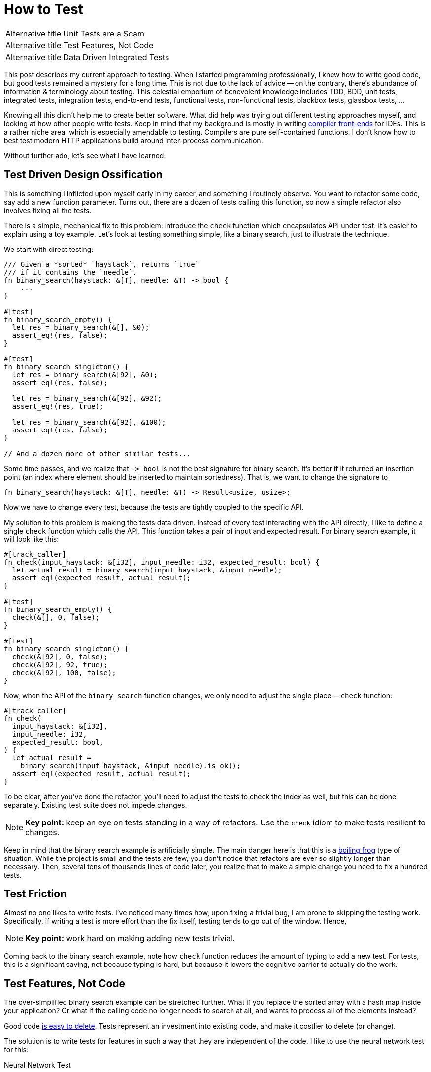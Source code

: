 = How to Test

[horizontal]
Alternative title:: Unit Tests are a Scam
Alternative title:: Test Features, Not Code
Alternative title:: Data Driven Integrated Tests

This post describes my current approach to testing.
When I started programming professionally, I knew how to write good code, but good tests remained a mystery for a long time.
This is not due to the lack of advice -- on the contrary, there's abundance of information & terminology about testing.
This celestial emporium of benevolent knowledge includes TDD, BDD, unit tests, integrated tests, integration tests, end-to-end tests, functional tests, non-functional tests, blackbox tests, glassbox tests, ...

Knowing all this didn't help me to create better software.
What did help was trying out different testing approaches myself, and looking at how other people write tests.
Keep in mind that my background is mostly in writing https://github.com/intellij-rust/intellij-rust[compiler] https://github.com/rust-analyzer/rust-analyzer/[front-ends] for IDEs.
This is a rather niche area, which is especially amendable to testing.
Compilers are pure self-contained functions.
I don't know how to best test modern HTTP applications build around inter-process communication.

Without further ado, let's see what I have learned.

== Test Driven Design Ossification

This is something I inflicted upon myself early in my career, and something I routinely observe.
You want to refactor some code, say add a new function parameter.
Turns out, there are a dozen of tests calling this function, so now a simple refactor also involves fixing all the tests.

There is a simple, mechanical fix to this problem: introduce the `check` function which encapsulates API under test.
It's easier to explain using a toy example.
Let's look at testing something simple, like a binary search, just to illustrate the technique.

We start with direct testing:

[source,rust]
----
/// Given a *sorted* `haystack`, returns `true`
/// if it contains the `needle`.
fn binary_search(haystack: &[T], needle: &T) -> bool {
    ...
}

#[test]
fn binary_search_empty() {
  let res = binary_search(&[], &0);
  assert_eq!(res, false);
}

#[test]
fn binary_search_singleton() {
  let res = binary_search(&[92], &0);
  assert_eq!(res, false);

  let res = binary_search(&[92], &92);
  assert_eq!(res, true);

  let res = binary_search(&[92], &100);
  assert_eq!(res, false);
}

// And a dozen more of other similar tests...
----

Some time passes, and we realize that `+-> bool+` is not the best signature for binary search.
It's better if it returned an insertion point (an index where element should be inserted to maintain sortedness).
That is, we want to change the signature to

[source,rust]
----
fn binary_search(haystack: &[T], needle: &T) -> Result<usize, usize>;
----

Now we have to change every test, because the tests are tightly coupled to the specific API.


My solution to this problem is making the tests data driven.
Instead of every test interacting with the API directly, I like to define a single `check` function which calls the API.
This function takes a pair of input and expected result.
For binary search example, it will look like this:

[source,rust]
----
#[track_caller]
fn check(input_haystack: &[i32], input_needle: i32, expected_result: bool) {
  let actual_result = binary_search(input_haystack, &input_needle);
  assert_eq!(expected_result, actual_result);
}

#[test]
fn binary_search_empty() {
  check(&[], 0, false);
}

#[test]
fn binary_search_singleton() {
  check(&[92], 0, false);
  check(&[92], 92, true);
  check(&[92], 100, false);
}
----

Now, when the API of the `binary_search` function changes, we only need to adjust the single place -- `check` function:

[source,rust,highlight=3]
----
#[track_caller]
fn check(
  input_haystack: &[i32],
  input_needle: i32,
  expected_result: bool,
) {
  let actual_result =
    binary_search(input_haystack, &input_needle).is_ok();
  assert_eq!(expected_result, actual_result);
}
----

To be clear, after you've done the refactor, you'll need to adjust the tests to check the index as well, but this can be done separately.
Existing test suite does not impede changes.

[NOTE]
====
**Key point:** keep an eye on tests standing in a way of refactors.
Use the `check` idiom to make tests resilient to changes.
====

Keep in mind that the binary search example is artificially simple.
The main danger here is that this is a https://en.wikipedia.org/wiki/Boiling_frog[boiling frog] type of situation.
While the project is small and the tests are few, you don't notice that refactors are ever so slightly longer than necessary.
Then, several tens of thousands lines of code later, you realize that to make a simple change you need to fix a hundred tests.

== Test Friction

Almost no one likes to write tests.
I've noticed many times how, upon fixing a trivial bug, I am prone to skipping the testing work.
Specifically, if writing a test is more effort than the fix itself, testing tends to go out of the window.
Hence,

[NOTE]
====
**Key point:** work hard on making adding new tests trivial.
====

Coming back to the binary search example, note how `check` function reduces the amount of typing to add a new test.
For tests, this is a significant saving, not because typing is hard, but because it lowers the cognitive barrier to actually do the work.

== Test Features, Not Code

The over-simplified binary search example can be stretched further.
What if you replace the sorted array with a hash map inside your application?
Or what if the calling code no longer needs to search at all, and wants to process all of the elements instead?

Good code https://programmingisterrible.com/post/139222674273/how-to-write-disposable-code-in-large-systems[is easy to delete].
Tests represent an investment into existing code, and make it costlier to delete (or change).

The solution is to write tests for features in such a way that they are independent of the code.
I like to use the neural network test for this:

Neural Network Test::
Can you re-use the test suite if your entire software is replaced with an opaque neural network?

To give a real-life example this time, suppose that you are writing that part of code-completion engine which sorts potential completions according to relevance.
(something I should probably be doing right now, instead of writing this article :-) )

Internally, you have a bunch of functions that compute relevance facts, like:

* Is there direct type match (`.foo` has the desired type)?
* Is there there indirect type match (`.foo.bar` has the right type)?
* How frequently is this completion used in the current module?

Then, there's the final ranking function that takes these facts and comes up with an overall rank.

The classical unit-test approach here would be to write a bunch of isolated tests for each of the relevance functions,
and a separate bunch of tests which feeds the ranking function a list of relevance facts and checks the final score.

This approach obviously fails the neural network test.

An alternative approach is to write a test to check that at a given position a specific ordered list of entries is returned.
That suite could work as a cross-validation for an ML-based implementation.

In practice, it's unlikely (but not impossible), that we use actual ML here.
But it's highly probably that the naive independent weights model isn't the end of the story.
At some point there will be special cases which would necessitate change of the interface.

[NOTE]
====
**Key point:** duh, test features, not code!
https://www.tedinski.com/2019/03/19/testing-at-the-boundaries.html[Test at the boundaries].

If you build a library, the boundary is the public API.
If you are building an application, you are not building the library.
The boundary is what a human in front of a display sees.
====

Note that this advice goes directly against one common understanding of unit-testing.
I am fairly confident that it results in better software over the long run.

== Make Tests Fast

There's one talk about software engineering, which stands out for me, and which is my favorite.
It is https://www.destroyallsoftware.com/talks/boundaries[Boundaries] by Gary Bernhardt.
There's a point there though, which I strongly disagree with:

Integration Tests are Superlinear?::
When you use integration tests, any new feature is accompanied by a bit of new code and a new test.
However, new code slows down all other tests, so the the overall test suite becomes slow, as the total time grows super-linearly.

I don't think more code under test translates to slower test suite.
Merge sort spends more lines of code than bubble sort, but it is way faster.

In the abstract, yes, more code generally means more execution time, but I doubt this is the defining factor in tests execution time.
What actually happens is usually:

* Input/Output -- reading just a bit from a disk, network or another process slows down the tests significantly.
* Outliers -- very often, testing time is dominated by only a couple of slow tests.
* Overly large input -- throwing enough data at any software makes it slow.

The problem with integrated tests is not code volume per se, but the fact that they _typically_ mean doing a lot of IO.
But this doesn't need to be the case

[NOTE]
====
**Key point:** architecture the software to keep as much as possible https://sans-io.readthedocs.io[sans io].
Let the caller do input and output, and let the callee do compute.
It doesn't matter if the callee is large and complex.
Even if it is the whole compiler, testing is fast and easy as long as no IO is involved.
====

Nonetheless, some tests are going to be slow.
It pays off to introduce the concept of slow tests early on, arrange the skipping of such tests by default and only exercise them on CI.
You don't need to be fancy, just checking an environment variable at the start of the test is perfectly fine:

[source,rust]
----
#[test]
fn completion_works_with_real_standard_library() {
  if std::env::var("RUN_SLOW_TESTS").is_err() {
    return;
  }
  ...
}
----

Definitely do _not_ use conditional compilation to hide slow tests -- it's an obvious solution which makes your life harder
(https://peter.bourgon.org/blog/2021/04/02/dont-use-build-tags-for-integration-tests.html[similar observation] from the Go ecosystem).

To deal with outliers, print each test's execution time by default.
Having the numbers fly by gives you immediate feedback and incentive to improve.

== Data Driven Testing

All these together lead to a particular style of architecture and tests, which I call data driven testing.
The bulk of the software is a pure function, where the state is passed in explicitly.
Removing IO from the picture necessitates that the interface of software is specified in terms of data.
Value in, value out.

One property of data is that it can be serialized and deserialized.
That means that the `check` style tests can easily accept arbitrary complex input, which is specified in a structured format (JSON), ad-hoc plain text format, or via embedded DSL (builder-style interface for data objects).

Similarly, The "`expected`" argument of `check` is data.
It is a result which is more-or-less directly displayed to the user.

A convincing example of a data driven test would be a "`Goto Definition`" tests  from rust-analyzer (https://github.com/rust-analyzer/rust-analyzer/blob/92b9e5ef3c03d51713ff5fa32cd58bdf97701b5e/crates/ide/src/goto_definition.rs#L168-L185[source]):

image::/assets/goto-definition-test.png[]

In this case, the `check` function has only a single argument -- a string which specifies both the input and the expected result.
The input is a rust project with three files (`//- /file.rs` syntax shows the boundary between the files).
The current cursor position is also a part of the input and is specified with the `$0` syntax.
The result is the ``++//^^^++`` comment which marks the target of the "`Goto Definition`" call.
The `check` function creates an in-memory Rust project, invokes "`Goto Definition`" at the position signified by `$0`, and checks that the result is the position marked with `++^^^++`.

Note that this is decidedly not a unit test.
Nothing is stubbed or mocked.
This test invokes the whole compilation pipeline: virtual file system, parser, macro expander, name resolution.
It runs on top of our incremental computation engine.
It touches a significant fraction of the IDE APIs.
Yet, it takes 4ms in debug mode (and 500µs in release mode).
And note that it absolutely does not depend on any internal API -- if we replace our dumb compiler with sufficiently smart neural net, nothing needs to be adjusted in the tests.

There's one question though: why on earth am I using a png image to display a bit of code?
Only to show that the raw string literal (`r#""#`) which contains Rust code is highlighted as such.
This is possible because we re-use the same input format (with `//-`, `$0` and couple of other markup elements) for almost every test in rust-analyzer.
As such, we can invest effort into building cool things on top of this format, which subsequently benefit all our tests.

== Expect Tests

Previous example had a complex data input, but a relatively simple data output -- a position in the file.
Often, the output is messy and has a complicated structure as well (a symptom of https://buttondown.email/hillelwayne/archive/cross-branch-testing/[rho problem]).
Worse, sometimes the output is a part that is changed frequently.
This often necessitates updating a lot of tests.
Going back to the binary search example, the change from `+-> bool+` to `+-> Result<usize, usize>+` was an example of this effect.

There is a technique to make such simultaneous changes to all gold outputs easy -- testing with expectations.
You specify the expected result as a bit of data inline with the test.
There's a special mode of running the test suite for updating this data.
Instead of failing the test, a mismatch between expected and actual causes the gold value to be updated in-place.
That is, the test framework edits the code of the test itself.

Here's an example of this workflow in rust-analyzer, used for testing code completion:

video::https://user-images.githubusercontent.com/1711539/120119633-73b3f100-c1a1-11eb-91be-4c61a23e7060.mp4[]

Often, just `Debug` representation of the type works well for expect tests, but you can do something more fun.
See this post from Jane Street for a great example:
https://blog.janestreet.com/using-ascii-waveforms-to-test-hardware-designs/[Using ASCII waveforms to test hardware designs].

There are several libraries for this in Rust: https://github.com/mitsuhiko/insta[insta], https://github.com/aaronabramov/k9[k9], https://github.com/rust-analyzer/expect-test[expect-test].

== Fluent Assertions

An extremely popular genre for a testing library is a collection of fluent assertions:

[source,rust]
----
// Built-in assertion:
assert!(x > y);

// Fluent assertion:
assert_that(x).is_greater_than(y);
----

The benefit of this style are better error messages.
Instead of just "`false is not true`", the testing framework can print values for `x` and `y`.

I don't find this useful.
Using the `check` style testing, there are very few assertions actually written in code.
Usually, I start with plain asserts without messages.
The first time I debug an actual test failure for a particular function, I spend some time to write a detailed assertion message.
To me, fluent assertions are not an attractive point on the curve that includes plain asserts and hand-written, context aware explanations of failures.
A notable exception here is pytest approach -- this testing framework overrides the standard `assert` to provide a rich diff without ceremony.

[NOTE]
====
**Key Point:** invest into testing infrastructure in a scalable way.
Write a single `check` function with artisanally crafted error message, define a universal fixture format for the input, use expectation testing for output.
====

== Peeking Inside

One apparent limitation of the style of integrated testing I am describing is checking for properties which are _not_ part of the output.
For example, if some kind of caching is involved, you might want to check that the cache is actually being hit, and is not just sitting there.
But, by definition, cache is not something that an outside client can observe.

The solution to this problem is to make this extra data a part of the system's output by adding extra observability points.
A good example here is Cargo's test suite.
It is set-up in an integrated, data-driven fashion.
Each tests starts with a succinct DSL for setting up a tree of files on disk.
Then, a full cargo command is invoked.
Finally, the test looks at the command's output and the resulting state of the file system, and asserts the relevant facts.

Tests for caching additionally enable verbose internal logging.
In this mode, Cargo prints information about cache hits and misses.
These messages are then used https://github.com/rust-lang/cargo/blob/57b75970e022e8519fe82cc38a7aed4862f67089/tests/testsuite/rustc_info_cache.rs#L68-L70[in assertions].

A close idea is https://ferrous-systems.com/blog/coverage-marks/[coverage marks].
Some times, you want to check that something __does not__ happen.
Tests for this tend to be fragile -- often the thing does not happen, but for the wrong reason.
You can add a side channel which explains the reasoning behind particular behavior, and additionally assert this as well.

== Externalized Tests

In the ultimate stage of data driven tests the definitions of test cases are moved out of test functions and into external files.
That is, you don't do this:

[source,rust]
----
#[test]
fn test_foo() {
  check("foo", "oof")
}

#[test]
fn test_bar() {
  check("bar", "rab")
}
----

Rather, there is a _single_ test that looks like this:

[source,rust]
----
#[test]
fn test_all() {
  for file in read_dir("./test_data/in") {
    let input = read_to_string(format!("./test_data/in/{}", file));
    let output = read_to_string(format!("./test_data/out/{}", file));
    check(input, output)
  }
}
----

I have a love-hate relationship with this approach.
It has at least two attractive properties.
_First,_ it forces data driven approach without any cheating.
_Second,_ it makes the test suite more re-usable.
An alternative implementation in a different programming language can use the same tests.

But there's a drawback as well -- without literal `#[test]` attributes, integration with tooling suffers.
For example, you don't automatically get "`X out of Y tests passed`" at the end of test run.
You can't conveniently debug just a single test, there isn't a helpful "`Run`" icon/shortcut you can use in an IDE.

When I do externalized test cases, I like to leave a trivial smoke test behind:

```rust
#[test]
fn smoke() {
  check("", "");
}
```

If I need to debug a failing external test, I first paste the input into this smoke test, and then get my IDE tooling back.

== Beyond Example Based Testing

Reading from a file is not the most fun way to come up with a data input for a `check` function.

Here are a few other popular ones:

Property Based Testing::
Generate the input at random and verify that the output makes sense.
For a binary search, check that the `needle` indeed lies between the two elements at the insertion point.

Full Coverage::
Better still, instead of generating some random inputs, just check that the answer is correct for _all_ inputs.
This is how you should be testing binary search -- generate every sorted list of length at most `7` with numbers in the `0..=6` range.
Then, for each list and for each number, check that the binary search gives the same result as a naive linear search.

Coverage Guided Fuzzing::
Just through random bytes at the check function.
Random bytes probably don't make much sense, but it's good to verify that the program returns an error instead of summoning nasal demons.
Instead of piling bytes completely at random, observe which branches are taken, and try to invent byte sequences which cover more branches.
Note that this test is polymorphic in the system under test.

Structured Fuzzing / Coverage Guided Property Testing::
Use random bytes as a seed to generate "`syntactically valid`" inputs, then see you software crash and burn when the most hideous edge cases are uncovered.
If you use Rust, check out https://github.com/bytecodealliance/wasm-tools/tree/f632261627a0ea758762e431d8be32740111e33c/crates/wasm-smith[wasm-smith] and https://lib.rs/crates/arbitrary[arbitrary] crates.


[NOTE]
====
**Key Point:** once you formulated the tests in terms of data, you no longer need to write code to add your tests.
If code is not required, you can generate test cases easily.
====

== The External World

What if isolating IO is not possible, and the application is fundamentally build around interacting with external systems?
In this case, my advice is to just accept that the tests are going to be slow, and might need extra effort to avoid flakiness.

Cargo is the perfect case study here.
Its raison d'être is orchestrating a herd of external processes.
Let's look at the basic test:

[source,rust]
----
#[test]
fn cargo_compile_simple() {
  let p = project()
    .file("Cargo.toml", &basic_bin_manifest("foo"))
    .file("src/foo.rs", &main_file(r#""i am foo""#, &[]))
    .build();

  p.cargo("build").run();

  assert!(p.bin("foo").is_file());
  p.process(&p.bin("foo")).with_stdout("i am foo\n").run();
}
----

The `project()` part is a builder, which describes the state of the a system.
_First,_ `.build()` call writes the specified files to a disk in a temporary directory.
_Then,_ `p.cargo("build").run()` executes the real `cargo build` command.
_Finally,_ a bunch of assertions is made about the end state of the file system.

Neural network test: this is completely independent of internal Cargo APIs, by virtue of interacting with a `cargo` process via IPC.

To give an order-of-magnitude feeling for the cost of IO, Cargo's test suite takes around seven minutes (`-j 1`), while rust-analyzer finishes in less than half a minute.

An interesting case is the middle ground, when the IO-ing part is just big and important enough to be annoying.
That is the case for rust-analyzer -- although almost all code is pure, there's a part which interacts with a specific editor editor.
What makes this especially finicky is that, in the case of Cargo, it's Cargo who calls external processes.
With rust-analyzer, it's something which we don't control, the editor, which schedules the IO.
This often results in hard-to-imagine bugs which are caused by particularly weird environments.

I don't have good answers here, but here are the tricks I use:

. Accept that something _will_ break during integration.
  Even if _you_ always create perfect code and never make bugs, your upstream integration point will be buggy sometimes.
. Make integration bugs less costly:

  * use release trains,
  * make path release process non-exceptional and easy,
  * have a checklist for manual QA before the release.
. Separate the tricky to test bits into a separate project.
  This allows you to write slow and not 100% reliable tests for integration parts, while keeping the core test suite fast and dependable.

[NOTE]
====
**Key Point:** if you can't avoid IO, embrace it.
Even if a data driven test suite is slow, it gives you a lot of confidence that features work, without intervening with refactors.
====

== The Concurrent World

Consider the following API:

[source,rust]
----
fn do_stuff_in_background(p: Param) {
  std::thread::spawn(move || {
    // Stuff
  })
}
----

This API is fundamentally untestable.
Can you see why?
It spawns a concurrent computation, but it doesn't allow waiting for this computation to be finished.
So, any test that calls `do_stuff_in_background` can't check that the "`Stuff`" is done.
Worse, even tests which do not call this function might start to fail -- they now can get interference from other tests.
The concurrent computation can outlive the test that originally spawned it.

This problem plagues almost every concurrent application I see.
A common symptom is adding timeouts and sleeps to test, to increase the probability of stuff getting done.
Such timeouts are another common cause of slow test suites.

What makes this problem truly insidious is that there's no work-around.
Broken once, causality link is not reforgable by a layer above.

The solution is simple: don't do this.

[NOTE]
====
**Key Point:** grab a (large) cup of coffee and go read https://vorpus.org/blog/notes-on-structured-concurrency-or-go-statement-considered-harmful/[Go statement considered harmful].
I will wait until you are done, and then proceed with my article.
====

== Layers

Another common problem I see in complex projects is a beautifully layered architecture, which is "`inverted`" in tests.

Let's say you have something fabulous, like `L1 <- L2 <- L3 <- L4`.
To test `L1`, the path of least resistance is often to write tests which exercise `L4`.
You might even think that this is the setup I am advocating for.
Not exactly.

The problem with `L1 <- L2 <- L3 <- L4 <- Tests` is that working on `L1` becomes slower, especially in compiled languages.
If you make a change to `L1`, then, before you get to the tests, you need to recompile the whole chain of reverse dependencies.
My "`favorite`" example here is `rustc` -- when I worked on the lexer (`T1`), I spent a lot of time waiting for the rest of the compiler to be rebuild to check my small change.

The right setup here is to write integrated tests for each layer:

[source]
----
L1 <- Tests
L1 <- L2 <- Tests
L1 <- L2 <- L3 <- Tests
L1 <- L2 <- L3 <- L4 <- Tests
----

Note that testing `L4` involves testing `L1`, `L2` an `L3`.
This is not a problem.
Due to layering, only `L4` needs to be _recompiled_.
Other layers don't affect _run_ time meaningfully.
Remember -- its IO (and sleep-based synchronization) that kills performance, not just code volume.

== Test Everything

In a nutshell, a `#[test]` is just a bit of code which is plugged into the build system to be executed automatically.
Use this to your advantage, simplify the automation by moving as much as possible into tests.

Here's some things in `rust-analyzer` which are just tests:

* Code formatting (most common one -- you don't need an extra pile of YAML in CI, you can shell out to the formatter from the test).
* Checking that the history does not contain merge commits and teaching new contributors git survival skills.
* Collecting the manual from specially-formatted doc comments across the code base.
* Checking that the code base is, in fact, reasonably well-documented.
* Ensuring that the licenses of dependencies are compatible.
* Ensuring that high-level operations are linear in the size of the input.
  Syntax-highlight a synthetic file of 1, 2, 4, 8, 16 kilobytes, run linear regression, check that result looks like a line rather than a parabola.

== Use Bors

This essay already mentioned a couple of cognitive tricks for better testing: reducing the fixed costs for adding new tests, and plotting/printing test times.
The best trick in a similar vein is the https://graydon2.dreamwidth.org/1597.html["`not rocket science`"] rule of software engineering.

The idea is to have a robot which checks that __the merge commit__ passes all the tests, before advancing the state of the main branch.

Besides the evergreen master, such bot adds pressure to keep the test suite fast and non-flaky.
This is another boiling frog, something you need to constantly keep an eye on.
If you have any a single flaky test, it's very easy to miss when the second one is added.

[NOTE]
====
**Key point:** use https://bors.tech, a no-nonsense implementation of "`not rocket science`" rule.
====

== Recap

This was a long essay.
Let's look back at some of the key points:

. There is a lot of information about testing, but it is not always helpful.
  At least, it was not helpful for me.
. The core characteristic of the test suite is how easy it makes changing the software under test.
. To that end, a good strategy is to focus on testing the features that the application does, rather than on testing the code used to implement these features.
. Good test suite passes the neural network test -- it is still useful if the entire application is replaced by an ML model which just comes up with the right answer.
. Corollary: good tests are not helpful for design in the small -- a good test won't tell you the best signatures for functions.
. Testing time is something worth optimizing for.
  Tests are sensitive to IO and IPC.
  Tests are relatively insensitive to the amount of code under tests.
. There are useful techniques which are underused -- expectation tests, coverage marks, externalized tests.
. There are not so useful techniques which are over-represented in the discourse: fluent assertions, mocks, BDD.
. The key for unlocking many of the above techniques is thinking in terms of data, rather than interfaces or objects.
. Corollary: good tests are helpful for design in the large.
  They help to crystalize the data model your application is build around.

== Links

. https://www.destroyallsoftware.com/talks/boundaries
. https://www.tedinski.com/2019/03/19/testing-at-the-boundaries.html
. https://programmingisterrible.com/post/139222674273/how-to-write-disposable-code-in-large-systems
. https://sans-io.readthedocs.io
. https://peter.bourgon.org/blog/2021/04/02/dont-use-build-tags-for-integration-tests.html
. https://buttondown.email/hillelwayne/archive/cross-branch-testing/
. https://blog.janestreet.com/testing-with-expectations/
. https://blog.janestreet.com/using-ascii-waveforms-to-test-hardware-designs/
. https://ferrous-systems.com/blog/coverage-marks/
. https://vorpus.org/blog/notes-on-structured-concurrency-or-go-statement-considered-harmful/
. https://graydon2.dreamwidth.org/1597.html
. https://bors.tech
. https://fsharpforfunandprofit.com/posts/property-based-testing/
. https://fsharpforfunandprofit.com/posts/property-based-testing-1/
. https://fsharpforfunandprofit.com/posts/property-based-testing-2/
. https://www.sqlite.org/testing.html

Somewhat amusingly, after writing this article I've learned about an excellent post by Tim Bray which argues for the opposite point:

https://www.tbray.org/ongoing/When/202x/2021/05/15/Testing-in-2021
